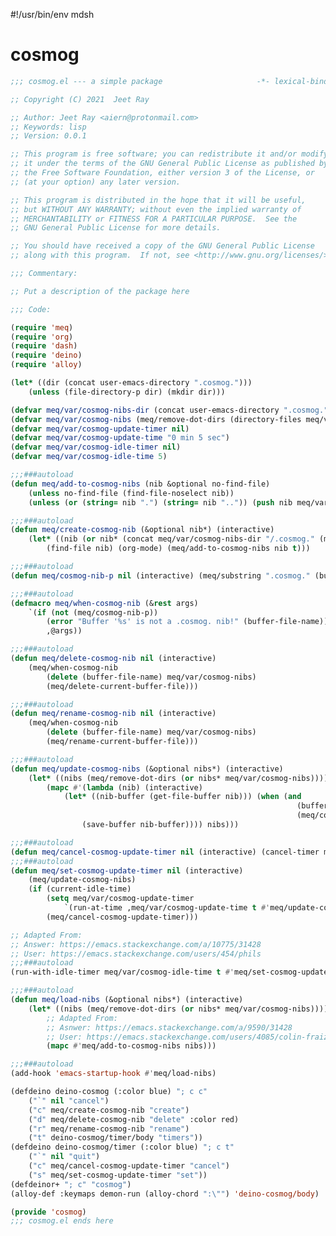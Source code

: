 #!/usr/bin/env mdsh
#+property: header-args -n -r -l "[{(<%s>)}]" :tangle-mode (identity 0444) :noweb yes :mkdirp yes
#+startup: show3levels

* cosmog

#+begin_src emacs-lisp :tangle cosmog.el
;;; cosmog.el --- a simple package                     -*- lexical-binding: t; -*-

;; Copyright (C) 2021  Jeet Ray

;; Author: Jeet Ray <aiern@protonmail.com>
;; Keywords: lisp
;; Version: 0.0.1

;; This program is free software; you can redistribute it and/or modify
;; it under the terms of the GNU General Public License as published by
;; the Free Software Foundation, either version 3 of the License, or
;; (at your option) any later version.

;; This program is distributed in the hope that it will be useful,
;; but WITHOUT ANY WARRANTY; without even the implied warranty of
;; MERCHANTABILITY or FITNESS FOR A PARTICULAR PURPOSE.  See the
;; GNU General Public License for more details.

;; You should have received a copy of the GNU General Public License
;; along with this program.  If not, see <http://www.gnu.org/licenses/>.

;;; Commentary:

;; Put a description of the package here

;;; Code:

(require 'meq)
(require 'org)
(require 'dash)
(require 'deino)
(require 'alloy)

(let* ((dir (concat user-emacs-directory ".cosmog.")))
    (unless (file-directory-p dir) (mkdir dir)))

(defvar meq/var/cosmog-nibs-dir (concat user-emacs-directory ".cosmog."))
(defvar meq/var/cosmog-nibs (meq/remove-dot-dirs (directory-files meq/var/cosmog-nibs-dir)))
(defvar meq/var/cosmog-update-timer nil)
(defvar meq/var/cosmog-update-time "0 min 5 sec")
(defvar meq/var/cosmog-idle-timer nil)
(defvar meq/var/cosmog-idle-time 5)

;;;###autoload
(defun meq/add-to-cosmog-nibs (nib &optional no-find-file)
    (unless no-find-file (find-file-noselect nib))
    (unless (or (string= nib ".") (string= nib "..")) (push nib meq/var/cosmog-nibs)))

;;;###autoload
(defun meq/create-cosmog-nib (&optional nib*) (interactive)
    (let* ((nib (or nib* (concat meq/var/cosmog-nibs-dir "/.cosmog." (meq/timestamp) "."))))
        (find-file nib) (org-mode) (meq/add-to-cosmog-nibs nib t)))

;;;###autoload
(defun meq/cosmog-nib-p nil (interactive) (meq/substring ".cosmog." (buffer-file-name)))

;;;###autoload
(defmacro meq/when-cosmog-nib (&rest args)
    `(if (not (meq/cosmog-nib-p))
        (error "Buffer '%s' is not a .cosmog. nib!" (buffer-file-name))
        ,@args))

;;;###autoload
(defun meq/delete-cosmog-nib nil (interactive)
    (meq/when-cosmog-nib
        (delete (buffer-file-name) meq/var/cosmog-nibs)
        (meq/delete-current-buffer-file)))

;;;###autoload
(defun meq/rename-cosmog-nib nil (interactive)
    (meq/when-cosmog-nib
        (delete (buffer-file-name) meq/var/cosmog-nibs)
        (meq/rename-current-buffer-file)))

;;;###autoload
(defun meq/update-cosmog-nibs (&optional nibs*) (interactive)
    (let* ((nibs (meq/remove-dot-dirs (or nibs* meq/var/cosmog-nibs))))
        (mapc #'(lambda (nib) (interactive)
            (let* ((nib-buffer (get-file-buffer nib))) (when (and
                                                                (buffer-modified-p nib-buffer)
                                                                (meq/cosmog-nib-p))
                (save-buffer nib-buffer)))) nibs)))

;;;###autoload
(defun meq/cancel-cosmog-update-timer nil (interactive) (cancel-timer meq/var/cosmog-update-timer))
;;;###autoload
(defun meq/set-cosmog-update-timer nil (interactive)
    (meq/update-cosmog-nibs)
    (if (current-idle-time)
        (setq meq/var/cosmog-update-timer
            `(run-at-time ,meq/var/cosmog-update-time t #'meq/update-cosmog-nibs))
        (meq/cancel-cosmog-update-timer)))

;; Adapted From:
;; Answer: https://emacs.stackexchange.com/a/10775/31428
;; User: https://emacs.stackexchange.com/users/454/phils
;;;###autoload
(run-with-idle-timer meq/var/cosmog-idle-time t #'meq/set-cosmog-update-timer)

;;;###autoload
(defun meq/load-nibs (&optional nibs*) (interactive)
    (let* ((nibs (meq/remove-dot-dirs (or nibs* meq/var/cosmog-nibs))))
        ;; Adapted From:
        ;; Asnwer: https://emacs.stackexchange.com/a/9590/31428
        ;; User: https://emacs.stackexchange.com/users/4085/colin-fraizer
        (mapc #'meq/add-to-cosmog-nibs nibs)))

;;;###autoload
(add-hook 'emacs-startup-hook #'meq/load-nibs)

(defdeino deino-cosmog (:color blue) "; c c"
    ("`" nil "cancel")
    ("c" meq/create-cosmog-nib "create")
    ("d" meq/delete-cosmog-nib "delete" :color red)
    ("r" meq/rename-cosmog-nib "rename")
    ("t" deino-cosmog/timer/body "timers"))
(defdeino deino-cosmog/timer (:color blue) "; c t"
    ("`" nil "quit")
    ("c" meq/cancel-cosmog-update-timer "cancel")
    ("s" meq/set-cosmog-update-timer "set"))
(defdeinor+ "; c" "cosmog")
(alloy-def :keymaps demon-run (alloy-chord ":\"") 'deino-cosmog/body)

(provide 'cosmog)
;;; cosmog.el ends here
#+end_src